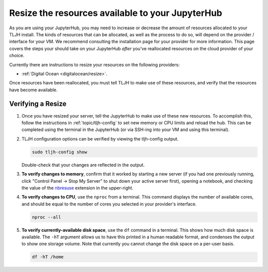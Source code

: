 .. _howto/admin/resize:

=================================================
Resize the resources available to your JupyterHub 
=================================================

As you are using your JupyterHub, you may need to increase or decrease 
the amount of resources allocated to your TLJH install. The kinds of resources that can be
allocated, as well as the process to do so, will depend on the provider / interface for your
VM. We recommend consulting the installation page for your provider for more information. This
page covers the steps your should take on your JupyterHub *after* you've reallocated resources on
the cloud provider of your choice.

Currently there are instructions to resize your resources on the following providers:

* :ref:`Digital Ocean <digitalocean/resize>`.

Once resources have been reallocated, you must tell TLJH to make use of these resources,
and verify that the resources have become available.

.. _tljh_verify:

Verifying a Resize 
==================

#. Once you have resized your server, tell the JupyterHub to make use of 
   these new resources. To accomplish this, follow the instructions in 
   :ref:`topic/tljh-config` to set new memory or CPU limits and reload the hub. This can be completed 
   using the terminal in the JupyterHub (or via SSH-ing into your VM and using this terminal).

#. TLJH configuration options can be verified by viewing the tljh-config output.

   .. code-block:: bash

      sudo tljh-config show

   Double-check that your changes are reflected in the output.

#. **To verify changes to memory**, confirm that it worked by starting
   a new server (if you had one previously running, click "Control Panel -> Stop My Server" to
   shut down your active server first), opening a notebook, and checking the value of the 
   `nbresuse <https://github.com/yuvipanda/nbresuse>`_ extension in the upper-right.

   .. image:: ../../images/nbresuse.png
      :alt: nbresuse demonstration

#. **To verify changes to CPU**, use the ``nproc`` from a terminal. 
   This command displays the number of available cores, and should be equal to the 
   number of cores you selected in your provider's interface.

   .. code-block:: bash

      nproc --all

#. **To verify currently-available disk space**, use the ``df`` command in a terminal. This shows
   how much disk space is available. The ``-hT`` argument allows us to have this printed in a human readable
   format, and condenses the output to show one storage volume. Note that currently you cannot
   change the disk space on a per-user basis.

   .. code-block:: bash

      df -hT /home
